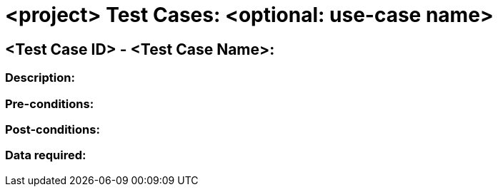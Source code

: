 # <project> Test Cases: <optional: use-case name>
//[The Test Case ID should be unique. In addition, the name of each Test Case should reflect the intent of the test case, ideally expressed as a Boolean condition.]

## <Test Case ID> - <Test Case Name>:
### Description:
//[Describe the logical condition that the Test Case evaluates. Include the expected result.]
### Pre-conditions:
// [List conditions that must be true before this Test Case can start.]
### Post-conditions:
// [List conditions that should be true when this Test Case ends.]
### Data required:
// [Identify the type of data required for this Test Case.]